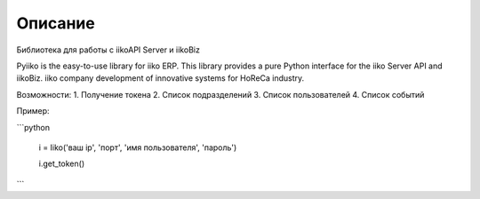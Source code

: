 Описание
========

Библиотека для работы с iikoAPI Server и iikoBiz

Pyiiko is the easy-to-use library for iiko ERP. This library provides a pure Python interface for the iiko
Server API and iikoBiz. iiko company development of innovative systems for HoReCa industry.

Возможности:
1. Получение токена
2. Список подразделений
3. Список пользователей
4. Список событий


Пример:

```python

    i = Iiko('ваш ip', 'порт', 'имя пользователя', 'пароль')

    i.get_token()

```

